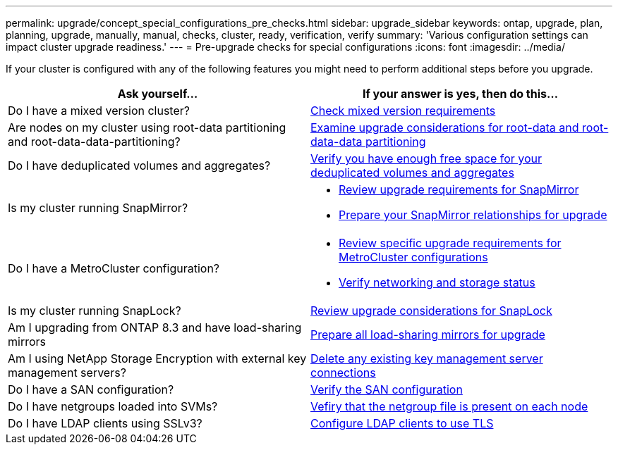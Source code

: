 ---
permalink: upgrade/concept_special_configurations_pre_checks.html
sidebar: upgrade_sidebar
keywords: ontap, upgrade, plan, planning, upgrade, manually, manual, checks, cluster, ready, verification, verify
summary: 'Various configuration settings can impact cluster upgrade readiness.'
---
= Pre-upgrade checks for special configurations
:icons: font
:imagesdir: ../media/

[.lead]
If your cluster is configured with any of the following features you might need to perform additional steps before you upgrade.


[cols=2*,options="header"]
|===
| Ask yourself...
| If your answer is *yes*, then do this...

| Do I have a mixed version cluster?
| xref:concept_mixed_version_requirements.html[Check mixed version requirements]
| Are nodes on my cluster using root-data partitioning and root-data-data-partitioning?
| xref:concept_upgrade_considerations_for_root_data_partitioning.html[Examine upgrade considerations for root-data and root-data-data partitioning]
| Do I have deduplicated volumes and aggregates?
| xref:task_verifying_that_deduplicated_volumes_and_aggregates_contain_sufficient_free_space.html[Verify you have enough free space for your deduplicated volumes and aggregates]
| Is my cluster running SnapMirror?
a| * xref:concept_upgrade_requirements_for_snapmirror.html[Review upgrade requirements for SnapMirror]
* xref:task_preparing_snapmirror_relationships_for_a_nondisruptive_upgrade_or_downgrade.html[Prepare your SnapMirror relationships for upgrade]
| Do I have a MetroCluster configuration?
a| * xref:concept_upgrade_requirements_for_metrocluster_configurations.html[Review specific upgrade requirements for MetroCluster configurations]
* xref:task_verifying_the_networking_and_storage_status_for_metrocluster_cluster_is_ready.html[Verify networking and storage status]
| Is my cluster running SnapLock?
| xref:concept_upgrade_considerations_for_snaplock.html[Review upgrade considerations for SnapLock]
| Am I upgrading from ONTAP 8.3 and have load-sharing mirrors
| xref:task_preparing_all_load_sharing_mirrors_for_a_major_upgrade.html[Prepare all load-sharing mirrors for upgrade]
| Am I using NetApp Storage Encryption with external key management servers?
| xref:task_preparing_to_upgrade_nodes_using_netapp_storage_encryption_with_external_key_management_servers.html[Delete any existing key management server connections]
| Do I have a SAN configuration?
| xref:task_verifying_the_san_configuration.html[Verify the SAN configuration]
| Do I have netgroups loaded into SVMs?
| xref:task_verifying_that_the_netgroup_file_is_present_on_all_nodes.html[Vefiry that the netgroup file is present on each node]
| Do I have LDAP clients using SSLv3?
| xref:task_configuring_ldap_clients_to_use_tls_for_highest_security.html[Configure LDAP clients to use TLS]
|===
